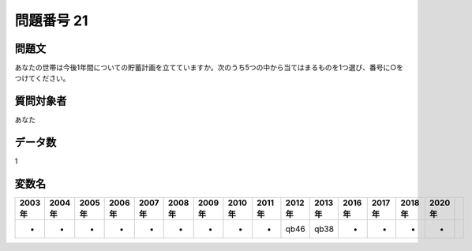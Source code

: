 ====================================================================================================
問題番号 21
====================================================================================================



.. rst-class:: question
問題文
==================


あなたの世帯は今後1年間についての貯蓄計画を立てていますか。次のうち5つの中から当てはまるものを1つ選び、番号に○︎をつけてください。







.. rst-class:: target
質問対象者
==================

あなた




.. rst-class:: question
データ数
==================


1




.. rst-class:: value_name
変数名
==================

.. csv-table::
   :header: 2003年 ,2004年 ,2005年 ,2006年 ,2007年 ,2008年 ,2009年 ,2010年 ,2011年 ,2012年 ,2013年 ,2016年 ,2017年 ,2018年 ,2020年

     -,  -,  -,  -,  -,  -,  -,  -,  -,  qb46,  qb38,  -,  -,  -,  -,
